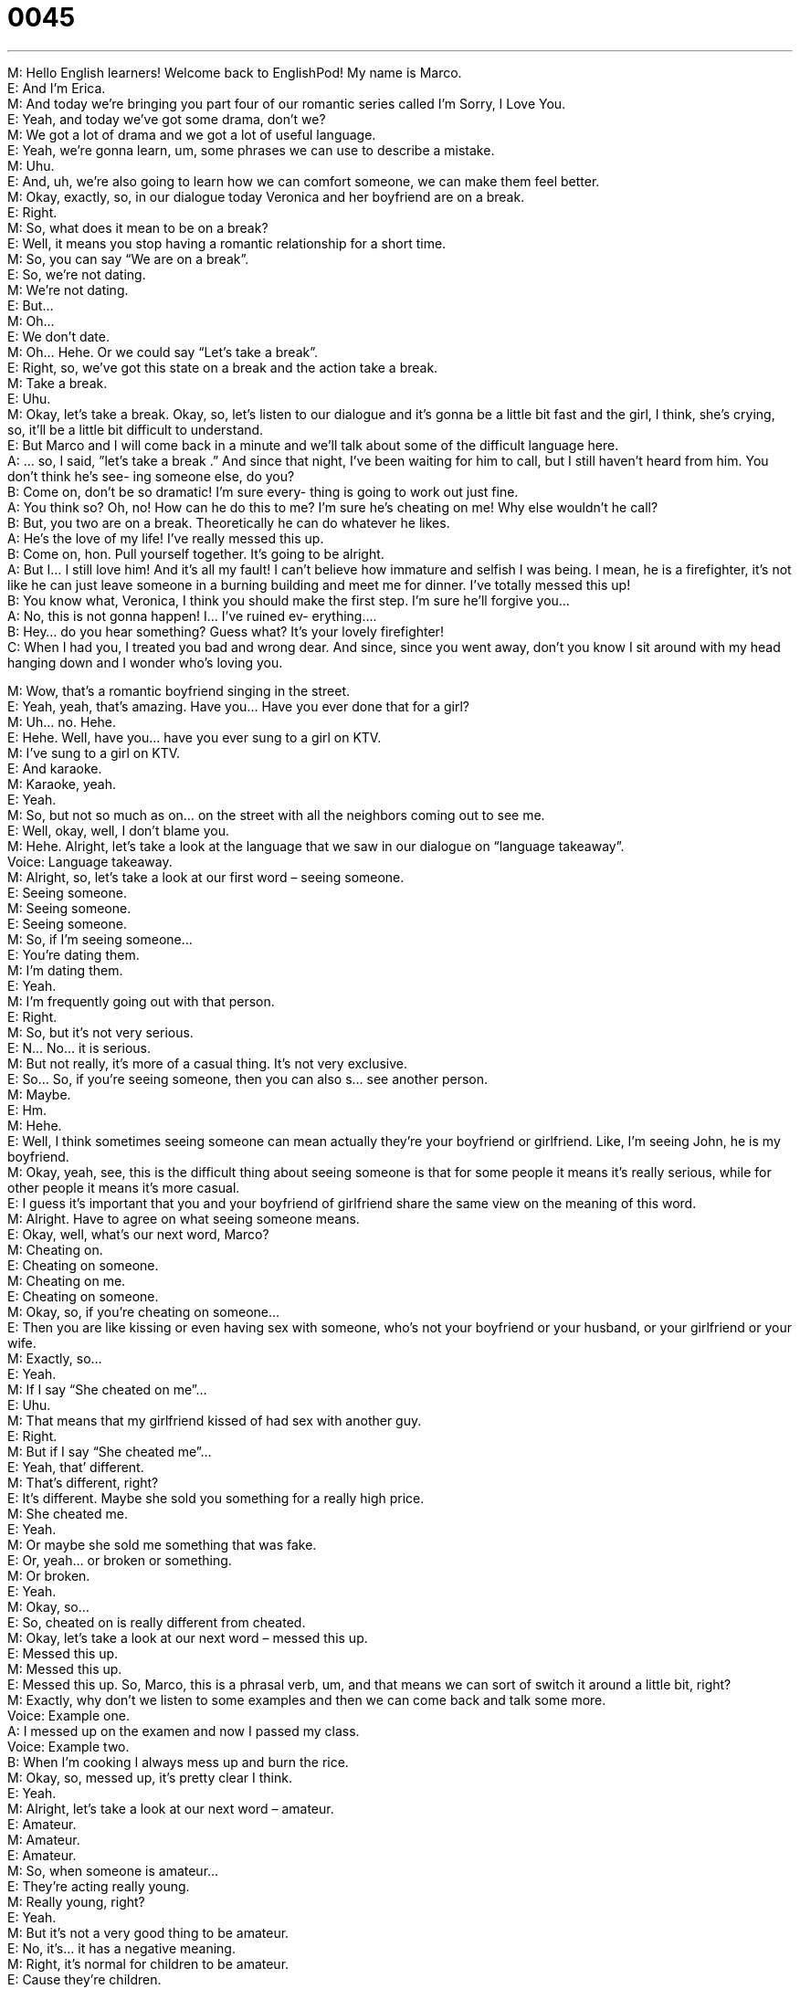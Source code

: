 = 0045
:toc: left
:toclevels: 3
:sectnums:
:stylesheet: ../../../../myAdocCss.css

'''


M: Hello English learners! Welcome back to EnglishPod! My name is Marco. +
E: And I’m Erica. +
M: And today we’re bringing you part four of our romantic series called I’m Sorry, I Love 
You. +
E: Yeah, and today we’ve got some drama, don’t we? +
M: We got a lot of drama and we got a lot of useful language. +
E: Yeah, we’re gonna learn, um, some phrases we can use to describe a mistake. +
M: Uhu. +
E: And, uh, we’re also going to learn how we can comfort someone, we can make them 
feel better. +
M: Okay, exactly, so, in our dialogue today Veronica and her boyfriend are on a break. +
E: Right. +
M: So, what does it mean to be on a break? +
E: Well, it means you stop having a romantic relationship for a short time. +
M: So, you can say “We are on a break”. +
E: So, we’re not dating. +
M: We’re not dating. +
E: But… +
M: Oh… +
E: We don’t date. +
M: Oh… Hehe. Or we could say “Let’s take a break”. +
E: Right, so, we’ve got this state on a break and the action take a break. +
M: Take a break. +
E: Uhu. +
M: Okay, let’s take a break. Okay, so, let’s listen to our dialogue and it’s gonna be a little bit 
fast and the girl, I think, she’s crying, so, it’ll be a little bit difficult to understand. +
E: But Marco and I will come back in a minute and we’ll talk about some of the difficult 
language here. +
A: ... so, I said, ”let’s take a break .” And since that 
night, I’ve been waiting for him to call, but I still
haven’t heard from him. You don’t think he’s see-
ing someone else, do you? +
B: Come on, don’t be so dramatic! I’m sure every- 
thing is going to work out just fine. +
A: You think so? Oh, no! How can he do this to me? 
I’m sure he’s cheating on me! Why else wouldn’t
he call? +
B: But, you two are on a break. Theoretically he can 
do whatever he likes. +
A: He’s the love of my life! I’ve really messed this up. +
B: Come on, hon. Pull yourself together. It’s going to 
be alright. +
A: But I... I still love him! And it’s all my fault! I can’t 
believe how immature and selfish I was being. I
mean, he is a firefighter, it’s not like he can just
leave someone in a burning building and meet me
for dinner. I’ve totally messed this up! +
B: You know what, Veronica, I think you should make 
the first step. I’m sure he’ll forgive you... +
A: No, this is not gonna happen! I... I’ve ruined ev- 
erything.... +
B: Hey... do you hear something? Guess what? It’s 
your lovely firefighter! +
C: When I had you, I treated you bad and wrong 
dear. And since, since you went away, don’t you
know I sit around with my head hanging down and
I wonder who’s loving you.
 
M: Wow, that’s a romantic boyfriend singing in the street. +
E: Yeah, yeah, that’s amazing. Have you… Have you ever done that for a girl? +
M: Uh… no. Hehe. +
E: Hehe. Well, have you… have you ever sung to a girl on KTV. +
M: I’ve sung to a girl on KTV. +
E: And karaoke. +
M: Karaoke, yeah. +
E: Yeah. +
M: So, but not so much as on… on the street with all the neighbors coming out to see me. +
E: Well, okay, well, I don’t blame you. +
M: Hehe. Alright, let’s take a look at the language that we saw in our dialogue on 
“language takeaway”. +
Voice: Language takeaway. +
M: Alright, so, let’s take a look at our first word – seeing someone. +
E: Seeing someone. +
M: Seeing someone. +
E: Seeing someone. +
M: So, if I’m seeing someone… +
E: You’re dating them. +
M: I’m dating them. +
E: Yeah. +
M: I’m frequently going out with that person. +
E: Right. +
M: So, but it’s not very serious. +
E: N… No… it is serious. +
M: But not really, it’s more of a casual thing. It’s not very exclusive. +
E: So… So, if you’re seeing someone, then you can also s… see another person. +
M: Maybe. +
E: Hm. +
M: Hehe. +
E: Well, I think sometimes seeing someone can mean actually they’re your boyfriend or 
girlfriend. Like, I’m seeing John, he is my boyfriend. +
M: Okay, yeah, see, this is the difficult thing about seeing someone is that for some people 
it means it’s really serious, while for other people it means it’s more casual. +
E: I guess it’s important that you and your boyfriend of girlfriend share the same view on 
the meaning of this word. +
M: Alright. Have to agree on what seeing someone means. +
E: Okay, well, what’s our next word, Marco? +
M: Cheating on. +
E: Cheating on someone. +
M: Cheating on me. +
E: Cheating on someone. +
M: Okay, so, if you’re cheating on someone… +
E: Then you are like kissing or even having sex with someone, who’s not your boyfriend or 
your husband, or your girlfriend or your wife. +
M: Exactly, so… +
E: Yeah. +
M: If I say “She cheated on me”… +
E: Uhu. +
M: That means that my girlfriend kissed of had sex with another guy. +
E: Right. +
M: But if I say “She cheated me”… +
E: Yeah, that’ different. +
M: That’s different, right? +
E: It’s different. Maybe she sold you something for a really high price. +
M: She cheated me. +
E: Yeah. +
M: Or maybe she sold me something that was fake. +
E: Or, yeah… or broken or something. +
M: Or broken. +
E: Yeah. +
M: Okay, so… +
E: So, cheated on is really different from cheated. +
M: Okay, let’s take a look at our next word – messed this up. +
E: Messed this up. +
M: Messed this up. +
E: Messed this up. So, Marco, this is a phrasal verb, um, and that means we can sort of 
switch it around a little bit, right? +
M: Exactly, why don’t we listen to some examples and then we can come back and talk 
some more. +
Voice: Example one. +
A: I messed up on the examen and now I passed my class. +
Voice: Example two. +
B: When I’m cooking I always mess up and burn the rice. +
M: Okay, so, messed up, it’s pretty clear I think. +
E: Yeah. +
M: Alright, let’s take a look at our next word – amateur. +
E: Amateur. +
M: Amateur. +
E: Amateur. +
M: So, when someone is amateur… +
E: They’re acting really young. +
M: Really young, right? +
E: Yeah. +
M: But it’s not a very good thing to be amateur. +
E: No, it’s… it has a negative meaning. +
M: Right, it’s normal for children to be amateur. +
E: Cause they’re children. +
M: Right, but not an adult. +
E: Yes. +
M: Okay. +
E: So, we’ve got some examples that will help you to understand this word a little bit 
better. +
Voice: Example one. +
A: Your toilet jokes are not funny. Stop being so amateur. +
Voice: Example two. +
B: Jenny acts like she’s sixteen. She’s so amateur. +
Voice: Example three. +
C: God, you and your friends always act so amateur. +
M: Alright, so, amateur. Now, let’s take a look at our next word – selfish. +
E: Selfish. +
M: Selfish. +
E: Selfish. +
M: So, a selfish person… +
E: Is a person, who only thinks about themselves. +
M: Okay, so, I only think about me. +
E: Uhu. +
M: No one else. +
E: Yeah, you don’t care about other people’s feelings. +
M: Okay. So, it’s not a good think to be amateur or selfish. +
E: Exactly. +
M: Okay, so, I think it’s time for us to listen to our dialogue again. We’re gonna slow it 
down a little bit. +
E: And this will help you to understand these phrases a little bit more clearly. +
A: ... so, I said, ”let’s take a break .” And since that 
night, I’ve been waiting for him to call, but I still
haven’t heard from him. You don’t think he’s see-
ing someone else, do you? +
B: Come on, don’t be so dramatic! I’m sure every- 
thing is going to work out just fine. +
A: You think so? Oh, no! How can he do this to me? 
I’m sure he’s cheating on me! Why else wouldn’t
he call? +
B: But, you two are on a break. Theoretically he can 
do whatever he likes. +
A: He’s the love of my life! I’ve really messed this up. +
B: Come on, hon. Pull yourself together. It’s going to 
be alright. +
A: But I... I still love him! And it’s all my fault! I can’t 
believe how immature and selfish I was being. I
mean, he is a firefighter, it’s not like he can just
leave someone in a burning building and meet me
for dinner. I’ve totally messed this up! +
B: You know what, Veronica, I think you should make 
the first step. I’m sure he’ll forgive you... +
A: No, this is not gonna happen! I... I’ve ruined ev- 
erything.... +
B: Hey... do you hear something? Guess what? It’s 
your lovely firefighter! +
C: When I had you, I treated you bad and wrong 
dear. And since, since you went away, don’t you
know I sit around with my head hanging down and
I wonder who’s loving you.
 
M: Okay, so, we saw Veronica’s friend trying to calm her down, right? +
E: Yeah, trying to comfort her. +
M: Okay, to make her feel better. +
E: Uhu. +
M: Let’s take a look at some of the phrases she used in “fluency builder”. +
Voice: Fluency builder. +
M: Okay, so, what was the first phrase that she said? +
E: Everything is going to work out just fine. +
M: Everything is going to work out just fine. +
E: Everything is gonna work out just fine. +
M: What does that mean? +
E: It’s going to be okay. +
M: It’s going to be okay, right? +
E: Yeah, the problem will be solved. +
M: Okay, so, if somebody’s worried or somebody is crying, you… +
E: Yeah. +
M: You can say “Oh, don’t worry, everything is going to work out just fine”. +
E: Uhu. +
M: Okay. Okay, let’s look at the next one - pull yourself together. +
E: Pull yourself together. +
M: Pull yourself together. +
E: Pull yourself together. +
M: So, what does that mean, exactly? It sounds kind of weird. +
E: I know, I guess it… it just means stop crying, relax and, you know, take a deep breath. +
M: Okay. Just like calm down. +
E: Yeah, yeah. +
M: Get organized. +
E: Yeah-yeah-yeah. +
M: With your ideas and your thoughts. +
E: Yeah. So, you can think of maybe somebody, who’s got tears down their face and 
everything is sort of in a mess. +
M: Uhu. +
E: If you pull it together, they clean up and they… +
M: Okay. +
E: They sort of relax, right? +
M: Okay. Pull yourself together. +
E: Uhu. +
M: Alright, and the last phrase that we saw – it’s going to be alright. +
E: It’s going to be alright. +
M: It’s going to be alright. +
E: It’s going to be alright. +
M: So, it’s going to be alright means everything is going to be okay. +
E: Yeah, it’s going to be fine. +
M: It’s going to be fine. +
E: The problem will go away. +
M: You… +
E: You’ll feel better. +
M: Maybe you can even say “It’ll be alright”. +
E: Yeah, yeah. +
M: It’ll be alright. +
E: Yeah. These are three really helpful phrases that you can use when you wanna say 
something nice to a friend or a colleague, who… who has a problem. +
M: Okay, exactly, very useful language. So, let’s listen to some more examples. +
Voice: Example one. +
A: Don’t worry, everything is going to work out just fine. I’m sure he still loves you. +
Voice: Example two. +
B: Everything is gonna be alright. We’ll find your puppy. Don’t worry! +
M: Okay, great examples and I think it’s clear now. +
E: Uhu. +
M: So, let’s listen to our dialogue again and then we’ll come back and talk some more. +
A: ... so, I said, ”let’s take a break .” And since that 
night, I’ve been waiting for him to call, but I still
haven’t heard from him. You don’t think he’s see-
ing someone else, do you? +
B: Come on, don’t be so dramatic! I’m sure every- 
thing is going to work out just fine. +
A: You think so? Oh, no! How can he do this to me? 
I’m sure he’s cheating on me! Why else wouldn’t
he call? +
B: But, you two are on a break. Theoretically he can 
do whatever he likes. +
A: He’s the love of my life! I’ve really messed this up. +
B: Come on, hon. Pull yourself together. It’s going to 
be alright. +
A: But I... I still love him! And it’s all my fault! I can’t 
believe how immature and selfish I was being. I
mean, he is a firefighter, it’s not like he can just
leave someone in a burning building and meet me
for dinner. I’ve totally messed this up! +
B: You know what, Veronica, I think you should make 
the first step. I’m sure he’ll forgive you... +
A: No, this is not gonna happen! I... I’ve ruined ev- 
erything.... +
B: Hey... do you hear something? Guess what? It’s 
your lovely firefighter! +
C: When I had you, I treated you bad and wrong 
dear. And since, since you went away, don’t you
know I sit around with my head hanging down and
I wonder who’s loving you.
 
M: Okay, I really like this dialogue. It’s so romantic. +
E: Yeah. +
M: It’s drama, but at the same time romantic. +
E: Uhu. +
M: So, we want to know what you think will happen next? +
E: Yeah, will they get back together? +
M: Will they get married? +
E: Will the have a baby? +
M: Maybe they’ll break up for ever. +
E: Maybe she’ll move halfway across the world. +
M: Hehe. Anything can happen, so, let us know what you think will happen. +
E: Uhu, come to our website at englishpod.com and leave your comments on the lesson 
page. +
M: Exactly, and maybe you’ll be right. +
E: Yeah, you never know. +
M: Okay. So, we’re out of time for today. I hope you guys had fun and we’ll see you next 
time. Until then it’s… +
E: Good bye! +
M: Bye! 
 
